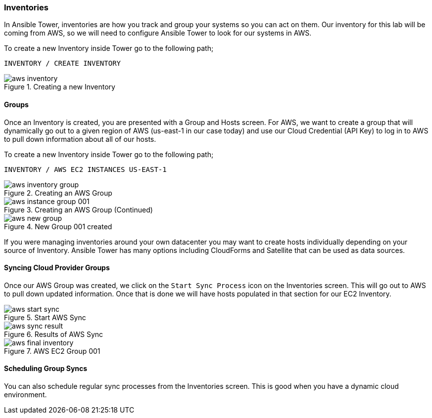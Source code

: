:imagesdir: images


=== Inventories

In Ansible Tower, inventories are how you track and group your systems so you can act on them. Our inventory for this lab will be coming from AWS, so we will need to configure Ansible Tower to look for our systems in AWS.

To create a new Inventory inside Tower go to the following path;

`INVENTORY / CREATE INVENTORY`



image::aws-inventory.png[title="Creating a new Inventory"]

==== Groups

Once an Inventory is created, you are presented with a Group and Hosts screen. For AWS, we want to create a group that will dynamically go out to a given region of AWS (us-east-1 in our case today) and use our Cloud Credential (API Key) to log in to AWS to pull down information about all of our hosts.

To create a new Inventory inside Tower go to the following path;

`INVENTORY / AWS EC2 INSTANCES US-EAST-1`

image::aws-inventory-group.png[title="Creating an AWS Group"]

image::aws-instance-group-001.png[title="Creating an AWS Group (Continued)"]

image::aws-new-group.png[title="New Group 001 created"]


If you were managing inventories around your own datacenter you may want to create hosts individually depending on your source of Inventory. Ansible Tower has many options including CloudForms and Satellite that can be used as data sources.



==== Syncing Cloud Provider Groups

Once our AWS Group was created, we click on the `Start Sync Process` icon on the Inventories screen. This will go out to AWS to pull down updated information. Once that is done we will have hosts populated in that section for our EC2 Inventory.

image::aws-start-sync.png[title="Start AWS Sync"]

image::aws-sync-result.png[title="Results of AWS Sync"]

image::aws-final-inventory.png[title="AWS EC2 Group 001"]

==== Scheduling Group Syncs

You can also schedule regular sync processes from the Inventories screen. This is good when you have a dynamic cloud environment.
